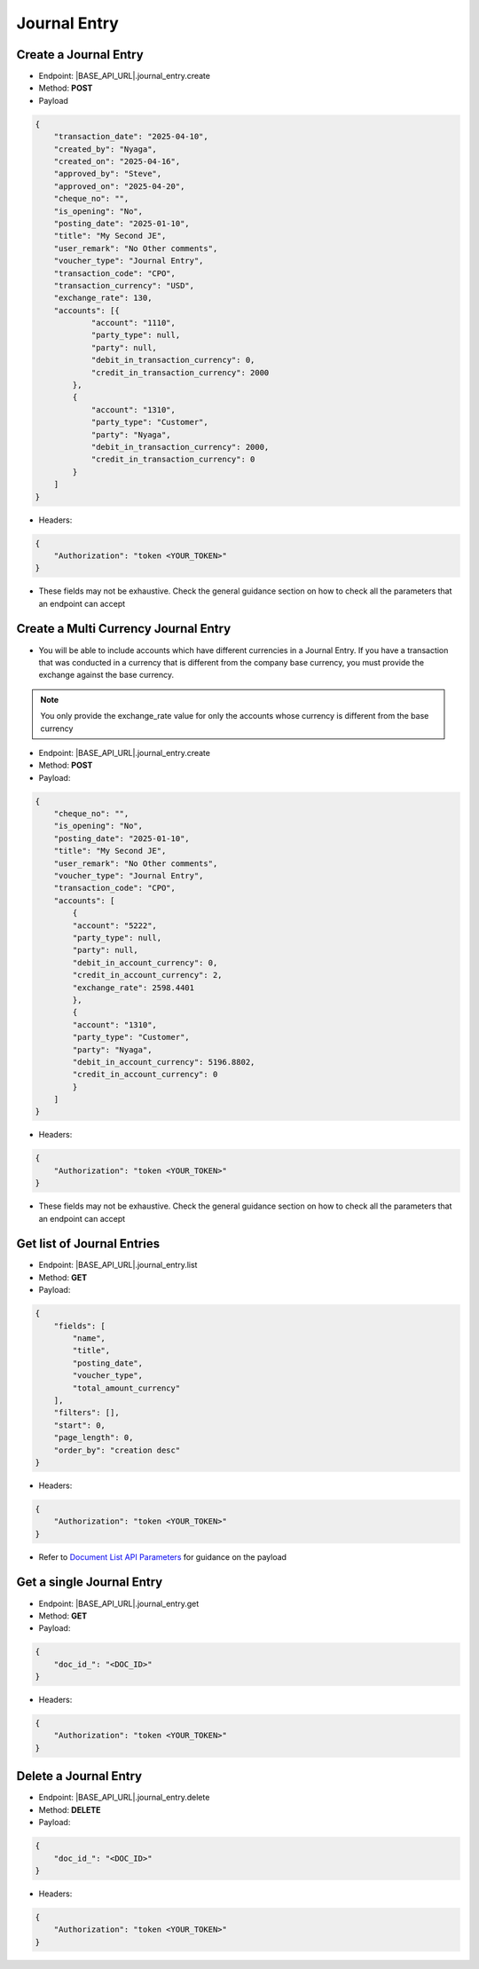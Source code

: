 Journal Entry
=============

Create a Journal Entry
-------------------------

- Endpoint: |BASE_API_URL|.journal_entry.create
- Method: **POST**
- Payload

.. code-block:: json

    {
        "transaction_date": "2025-04-10",
        "created_by": "Nyaga",
        "created_on": "2025-04-16",
        "approved_by": "Steve",
        "approved_on": "2025-04-20",
        "cheque_no": "",
        "is_opening": "No",
        "posting_date": "2025-01-10",
        "title": "My Second JE",
        "user_remark": "No Other comments",
        "voucher_type": "Journal Entry",
        "transaction_code": "CPO",
        "transaction_currency": "USD",
        "exchange_rate": 130,
        "accounts": [{
                "account": "1110",
                "party_type": null, 
                "party": null,
                "debit_in_transaction_currency": 0,
                "credit_in_transaction_currency": 2000
            },
            {
                "account": "1310",
                "party_type": "Customer", 
                "party": "Nyaga",
                "debit_in_transaction_currency": 2000,
                "credit_in_transaction_currency": 0
            }
        ]
    }

- Headers:

.. code-block:: json

    {
        "Authorization": "token <YOUR_TOKEN>"
    }


- These fields may not be exhaustive. Check the general guidance section on how to check all the parameters that an endpoint can accept


Create a Multi Currency Journal Entry
----------------------------------------

- You will be able to include accounts which have different currencies in a Journal Entry. If you have a transaction that was conducted in a currency that is different from the company base currency, you must provide the exchange against the base currency.

.. note:: 

    You only provide the exchange_rate value for only the accounts whose currency is different from the base currency


- Endpoint: |BASE_API_URL|.journal_entry.create
- Method: **POST**
- Payload:

.. code-block:: json

    {
        "cheque_no": "",
        "is_opening": "No",
        "posting_date": "2025-01-10",
        "title": "My Second JE",
        "user_remark": "No Other comments",
        "voucher_type": "Journal Entry",
        "transaction_code": "CPO",
        "accounts": [
            {
            "account": "5222",
            "party_type": null,
            "party": null,
            "debit_in_account_currency": 0,
            "credit_in_account_currency": 2,
            "exchange_rate": 2598.4401
            },
            {
            "account": "1310",
            "party_type": "Customer",
            "party": "Nyaga",
            "debit_in_account_currency": 5196.8802,
            "credit_in_account_currency": 0
            }
        ]
    }


- Headers:

.. code-block:: json

    {
        "Authorization": "token <YOUR_TOKEN>"
    }


- These fields may not be exhaustive. Check the general guidance section on how to check all the parameters that an endpoint can accept


Get list of Journal Entries
---------------------------

- Endpoint: |BASE_API_URL|.journal_entry.list
- Method: **GET**
- Payload:

.. code-block:: json

    {
        "fields": [
            "name",
            "title",
            "posting_date",
            "voucher_type",
            "total_amount_currency"
        ],
        "filters": [],
        "start": 0,
        "page_length": 0,
        "order_by": "creation desc"
    }


- Headers:

.. code-block:: json

    {
        "Authorization": "token <YOUR_TOKEN>"
    }


- Refer to `Document List API Parameters <general-guidance.html>`_ for guidance on the payload


Get a single Journal Entry
-----------------------------

- Endpoint: |BASE_API_URL|.journal_entry.get
- Method: **GET**
- Payload:

.. code-block:: json
    
    {
        "doc_id_": "<DOC_ID>"
    }


- Headers:

.. code-block:: json

    {
        "Authorization": "token <YOUR_TOKEN>"
    }


Delete a Journal Entry
-------------------------

- Endpoint: |BASE_API_URL|.journal_entry.delete
- Method: **DELETE**
- Payload:

.. code-block:: json

    {
        "doc_id_": "<DOC_ID>"
    }


- Headers:

.. code-block:: json

    {
        "Authorization": "token <YOUR_TOKEN>"
    }


